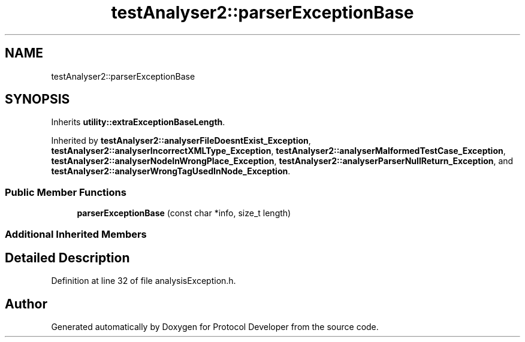 .TH "testAnalyser2::parserExceptionBase" 3 "Wed Apr 3 2019" "Version 0.1" "Protocol Developer" \" -*- nroff -*-
.ad l
.nh
.SH NAME
testAnalyser2::parserExceptionBase
.SH SYNOPSIS
.br
.PP
.PP
Inherits \fButility::extraExceptionBaseLength\fP\&.
.PP
Inherited by \fBtestAnalyser2::analyserFileDoesntExist_Exception\fP, \fBtestAnalyser2::analyserIncorrectXMLType_Exception\fP, \fBtestAnalyser2::analyserMalformedTestCase_Exception\fP, \fBtestAnalyser2::analyserNodeInWrongPlace_Exception\fP, \fBtestAnalyser2::analyserParserNullReturn_Exception\fP, and \fBtestAnalyser2::analyserWrongTagUsedInNode_Exception\fP\&.
.SS "Public Member Functions"

.in +1c
.ti -1c
.RI "\fBparserExceptionBase\fP (const char *info, size_t length)"
.br
.in -1c
.SS "Additional Inherited Members"
.SH "Detailed Description"
.PP 
Definition at line 32 of file analysisException\&.h\&.

.SH "Author"
.PP 
Generated automatically by Doxygen for Protocol Developer from the source code\&.
